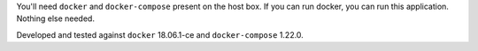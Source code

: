 You'll need ``docker`` and ``docker-compose`` present on the host box. If you can run docker, you can run
this application. Nothing else needed.

Developed and tested against ``docker`` 18.06.1-ce and ``docker-compose`` 1.22.0.
